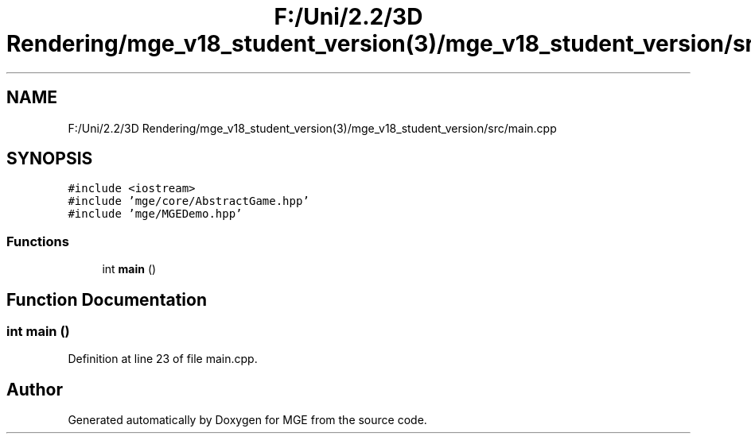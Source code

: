 .TH "F:/Uni/2.2/3D Rendering/mge_v18_student_version(3)/mge_v18_student_version/src/main.cpp" 3 "Mon Jan 1 2018" "MGE" \" -*- nroff -*-
.ad l
.nh
.SH NAME
F:/Uni/2.2/3D Rendering/mge_v18_student_version(3)/mge_v18_student_version/src/main.cpp
.SH SYNOPSIS
.br
.PP
\fC#include <iostream>\fP
.br
\fC#include 'mge/core/AbstractGame\&.hpp'\fP
.br
\fC#include 'mge/MGEDemo\&.hpp'\fP
.br

.SS "Functions"

.in +1c
.ti -1c
.RI "int \fBmain\fP ()"
.br
.in -1c
.SH "Function Documentation"
.PP 
.SS "int main ()"

.PP
Definition at line 23 of file main\&.cpp\&.
.SH "Author"
.PP 
Generated automatically by Doxygen for MGE from the source code\&.
